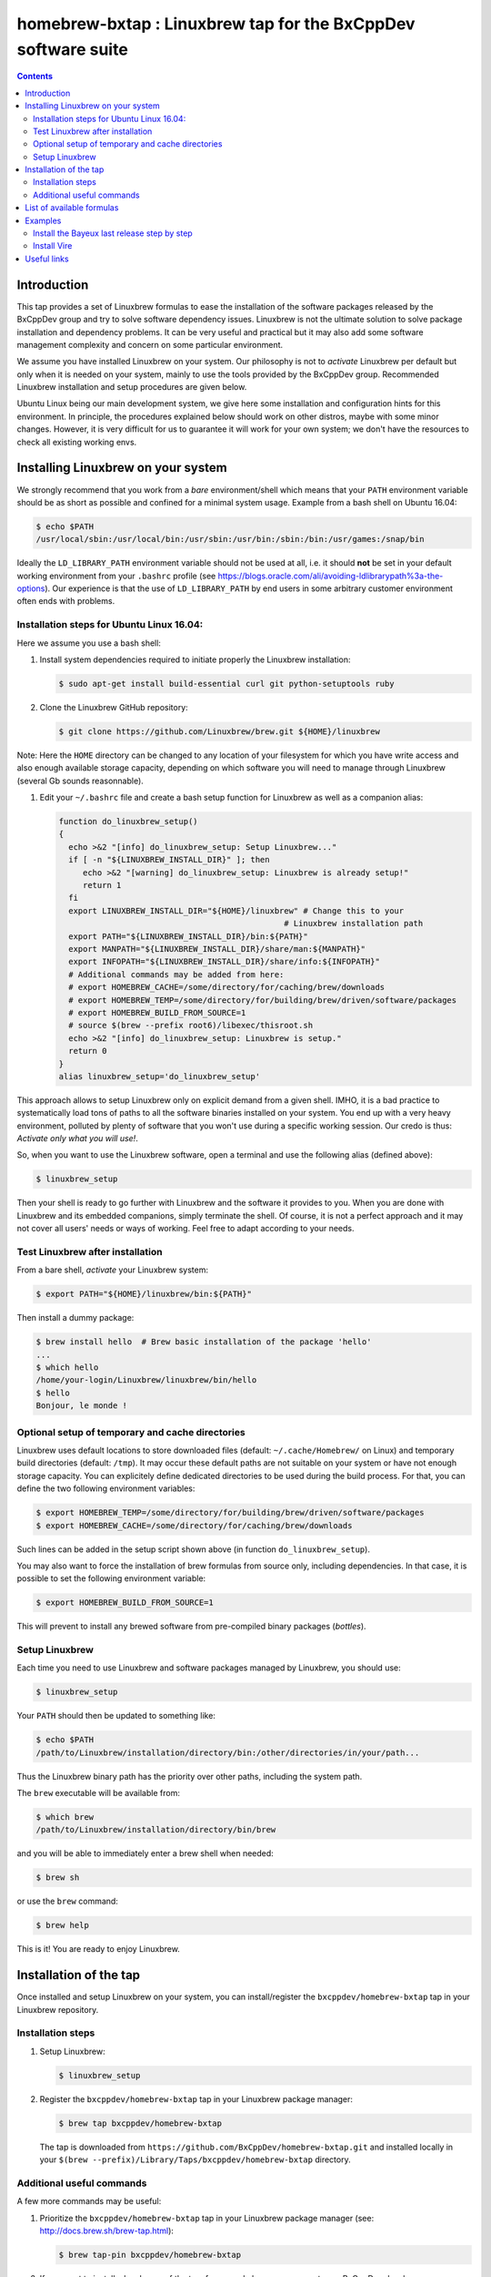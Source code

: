 ==============================================================
homebrew-bxtap : Linuxbrew tap for the BxCppDev software suite
==============================================================

.. image:: resources/logo/bxtap-256x256.png

.. contents::

Introduction
------------

This tap provides a set of Linuxbrew formulas to ease the installation
of the  software packages released  by the  BxCppDev group and  try to
solve  software  dependency  issues.  Linuxbrew is  not  the  ultimate
solution to solve package installation and dependency problems. It can
be  very useful  and  practical  but it  may  also  add some  software
management complexity and concern on some particular environment.

We assume you have installed  Linuxbrew on your system. Our philosophy
is not to *activate* Linuxbrew per  default but only when it is needed
on  your system,  mainly to  use the  tools provided  by the  BxCppDev
group.  Recommended Linuxbrew  installation and  setup procedures  are
given below.

Ubuntu  Linux being  our main  development system,  we give  here some
installation  and   configuration  hints  for  this   environment.  In
principle,  the  procedures  explained  below  should  work  on  other
distros, maybe with some minor changes. However, it is very difficult
for us to  guarantee it will work  for your own system;  we don't have
the resources to check all existing working envs.

Installing Linuxbrew on your system
-----------------------------------

We strongly  recommend that you  work from a  *bare* environment/shell
which means that your ``PATH`` environment variable should be as short
as possible  and confined for a  minimal system usage. Example  from a
bash shell on Ubuntu 16.04:

.. code:: sh

    $ echo $PATH
    /usr/local/sbin:/usr/local/bin:/usr/sbin:/usr/bin:/sbin:/bin:/usr/games:/snap/bin

Ideally  the ``LD_LIBRARY_PATH``  environment variable  should not  be
used at  all, i.e. it  should **not** be  set in your  default working
environment      from      your     ``.bashrc``      profile      (see
https://blogs.oracle.com/ali/avoiding-ldlibrarypath%3a-the-options).
Our experience is that the use  of ``LD_LIBRARY_PATH`` by end users in
some arbitrary customer environment often ends with problems.

Installation steps for Ubuntu Linux 16.04:
~~~~~~~~~~~~~~~~~~~~~~~~~~~~~~~~~~~~~~~~~~

Here we assume you use a bash shell:

#. Install  system  dependencies  required to  initiate  properly  the
   Linuxbrew installation:

   .. code:: sh

       $ sudo apt-get install build-essential curl git python-setuptools ruby

#. Clone the Linuxbrew GitHub repository:

   .. code:: sh

       $ git clone https://github.com/Linuxbrew/brew.git ${HOME}/linuxbrew

Note: Here  the ``HOME`` directory can  be changed to any  location of
your  filesystem for  which  you  have write  access  and also  enough
available storage capacity, depending on  which software you will need
to manage through Linuxbrew (several Gb sounds reasonnable).

#. Edit your ``~/.bashrc``  file and create a bash  setup function for
   Linuxbrew as well as a companion alias:

   .. code:: sh

       function do_linuxbrew_setup()
       {
         echo >&2 "[info] do_linuxbrew_setup: Setup Linuxbrew..."
         if [ -n "${LINUXBREW_INSTALL_DIR}" ]; then
            echo >&2 "[warning] do_linuxbrew_setup: Linuxbrew is already setup!"
            return 1
         fi
         export LINUXBREW_INSTALL_DIR="${HOME}/linuxbrew" # Change this to your
                                                      # Linuxbrew installation path
         export PATH="${LINUXBREW_INSTALL_DIR}/bin:${PATH}"
         export MANPATH="${LINUXBREW_INSTALL_DIR}/share/man:${MANPATH}"
         export INFOPATH="${LINUXBREW_INSTALL_DIR}/share/info:${INFOPATH}"
         # Additional commands may be added from here:
         # export HOMEBREW_CACHE=/some/directory/for/caching/brew/downloads
         # export HOMEBREW_TEMP=/some/directory/for/building/brew/driven/software/packages
         # export HOMEBREW_BUILD_FROM_SOURCE=1
         # source $(brew --prefix root6)/libexec/thisroot.sh
         echo >&2 "[info] do_linuxbrew_setup: Linuxbrew is setup."
         return 0
       }
       alias linuxbrew_setup='do_linuxbrew_setup'

This approach allows to setup Linuxbrew only on explicit demand from a
given shell. IMHO, it is a bad practice to systematically load tons of
paths to all  the software binaries installed on your  system. You end
up with a very heavy environment,  polluted by plenty of software that
you won't  use during a specific  working session. Our credo  is thus:
*Activate only what you will use!*.

So, when you  want to use the Linuxbrew software,  open a terminal and
use the following alias (defined above):

.. code:: sh

    $ linuxbrew_setup

Then your shell is ready to go further with Linuxbrew and the software
it provides to you. When you  are done with Linuxbrew and its embedded
companions, simply terminate the shell. Of course, it is not a perfect
approach  and  it   may  not  cover  all  users'  needs   or  ways  of
working. Feel free to adapt according to your needs.

Test Linuxbrew after installation
~~~~~~~~~~~~~~~~~~~~~~~~~~~~~~~~~

From a bare shell, *activate* your Linuxbrew system:

.. code:: sh

    $ export PATH="${HOME}/linuxbrew/bin:${PATH}"

Then install a dummy package:

.. code:: sh

    $ brew install hello  # Brew basic installation of the package 'hello'
    ...
    $ which hello
    /home/your-login/Linuxbrew/linuxbrew/bin/hello
    $ hello
    Bonjour, le monde !

Optional setup of temporary and cache directories
~~~~~~~~~~~~~~~~~~~~~~~~~~~~~~~~~~~~~~~~~~~~~~~~~

Linuxbrew uses  default locations to store  downloaded files (default:
``~/.cache/Homebrew/``  on  Linux)  and  temporary  build  directories
(default: ``/tmp``). It may occur these default paths are not suitable
on  your  system  or  have   not  enough  storage  capacity.  You  can
explicitely define dedicated  directories to be used  during the build
process.  For  that, you  can  define  the two  following  environment
variables:

.. code:: sh

    $ export HOMEBREW_TEMP=/some/directory/for/building/brew/driven/software/packages
    $ export HOMEBREW_CACHE=/some/directory/for/caching/brew/downloads

Such lines can  be added in the setup script  shown above (in function
``do_linuxbrew_setup``).

You may  also want  to force  the installation  of brew  formulas from
source only, including  dependencies. In that case, it  is possible to
set the following environment variable:

.. code:: sh

    $ export HOMEBREW_BUILD_FROM_SOURCE=1

This will  prevent to  install any  brewed software  from pre-compiled
binary packages (*bottles*).

Setup Linuxbrew
~~~~~~~~~~~~~~~

Each time you  need to use Linuxbrew and software  packages managed by
Linuxbrew, you should use:

.. code:: sh

    $ linuxbrew_setup
..

Your ``PATH`` should then be updated to something like:

.. code:: sh

    $ echo $PATH
    /path/to/Linuxbrew/installation/directory/bin:/other/directories/in/your/path...
..

Thus  the Linuxbrew  binary path  has the  priority over  other paths,
including the system path.

The ``brew`` executable will be available from:

.. code:: sh

    $ which brew
    /path/to/Linuxbrew/installation/directory/bin/brew
..

and you will be able to immediately enter a brew shell when needed:

.. code:: sh

    $ brew sh
..

or use the ``brew`` command:

.. code:: sh

    $ brew help
..

This is it! You are ready to enjoy Linuxbrew.

Installation of the tap
-----------------------

Once  installed   and  setup  Linuxbrew   on  your  system,   you  can
install/register the ``bxcppdev/homebrew-bxtap`` tap in your Linuxbrew
repository.

Installation steps
~~~~~~~~~~~~~~~~~~

#. Setup Linuxbrew:

   .. code:: sh

       $ linuxbrew_setup

#. Register  the  ``bxcppdev/homebrew-bxtap``  tap in  your  Linuxbrew
   package manager:

   .. code:: sh

       $ brew tap bxcppdev/homebrew-bxtap

   The           tap            is           downloaded           from
   ``https://github.com/BxCppDev/homebrew-bxtap.git`` and installed locally in
   your    ``$(brew --prefix)/Library/Taps/bxcppdev/homebrew-bxtap``
   directory.

Additional useful commands
~~~~~~~~~~~~~~~~~~~~~~~~~~

A few more commands may be useful:

#. Prioritize  the ``bxcppdev/homebrew-bxtap``  tap in  your Linuxbrew
   package manager (see: http://docs.brew.sh/brew-tap.html):

   .. code:: sh

       $ brew tap-pin bxcppdev/homebrew-bxtap

#. If you want to install a local copy of the tap, for example because
   you want, as a BxCppDev developper  or contributor, to test a brand
   new formula, please run:

   .. code:: sh

      $ brew tap bxcppdev/homebrew-bxtap \
          file:///path/to/your/homebrew-bxtap/local/git/repo


   You'll be  able to locally debug  and test a new  formula from your
   local repository.

#. You can  deregister the ``homebrew-bxtap`` tap  from your Linuxbrew
   package manager:

   .. code:: sh

       $ brew tap-unpin bxcppdev/homebrew-bxtap
       $ brew untap bxcppdev/homebrew-bxtap

   However, I expect the packages previously installed through the tap
   should meet issues in a short term.

List of available formulas
--------------------------

You can print the list of supported formulas published by
``bxcppdev/bxtap`` :

.. code:: sh

    $ brew search bxcppdev/bxtap/
    ...

Details on supported formulas:

- **Boost**:
  The  `Boost   <https://www.boost.org/>`__  C++  library.
  Installation of the 1.63 version:

   .. code:: sh

       $ brew install bxcppdev/bxtap/boost --c++11

  Note: Linuxbrew/core provides its own Boost formulas.

- **Camp**:
  The   `Camp  <https://github.com/tegesoft/camp>`__   C++
  reflection library.  Installation of the 0.8.0 version:

   .. code:: sh

       $ brew install bxcppdev/bxtap/camp --c++11

- **CLHEP**:
  The `CLHEP <http://proj-clhep.web.cern.ch/proj-clhep/>`__
  C++ library for High Energy Physics.  Installation of the 2.1.3.1
  version:

   .. code:: sh

       $ brew install bxcppdev/bxtap/clhep --c++11

  Note: Linuxbrew provides its own CLHEP formula.

- **Qt5**   base:
  The   `Qt5  <http://qt-project.org/>`__   C++  core
  libraries.  Installation of the 5.8.0 version:

     .. code:: sh

	$ brew install bxcppdev/bxtap/qt5-base --c++11

  Note: Linuxbrew provides  its own QT5 formula  which conflicts with
  this qt5-base.

- **Xerces-C**:
  The `Xerces-C <https://xerces.apache.org/xerces-c/>`__
  XML parser.  Installation of the 3.1.4 version:

     .. code:: sh

	$ brew install bxcppdev/bxtap/xerces-c --c++11

  Note: Linuxbrew provides its own Xerces-C formula.

- **Geant4**:
  The `Geant4  <http://geant4.cern.ch/>`__ C++ toolkit for
  the   simulation   of   the    passage   of   particles   through
  matter. Installation of the 9.6.4 version:

     .. code:: sh

	$ brew install bxcppdev/bxtap/geant4 --c++11 \
	    --with-opengl-x11 \
	    --with-xerces-c

   Note: Linuxbrew provides its own Geant4 formula.

- **Root**  (version  6):
  The  `Root  <http://root.cern.ch/>`__  Data
  Analysis Framework.  Installation of the 6.08.06 version:

   .. code:: sh

       $ brew install bxcppdev/bxtap/root6 --c++11

  Note: Here is a command to be used in order to properly setup ROOT 6.X.
  It can be added in the ``do_linuxbrew_setup`` function:

   .. code:: sh

       $ . $(brew --prefix root6)/libexec/thisroot.sh

- **Protobuf**:
  The `Protocol Buffers <https://developers.google.com/protocol-buffers/>`__
  C++ and Java libraries. Installation of the 3.3.0 version:

   .. code:: sh

       $ brew install bxcppdev/bxtap/protobuf [--with-java] [--with-brew-java]

  Note: Linuxbrew provides its own  Protobuf formulas but they do not
  support Java.

- **BxJsontools**:
  The `BxJsontools <https://github.com/BxCppDev/bxjsontools/>`__
  C++   library  for
  JSON serialization. Installation of the 0.2.1 version (C++11):

  .. code:: sh

     $ brew install bxcppdev/bxtap/bxjsontools [--without-test]

- **BxRabbitMQ**:
  The `BxRabbitMQ <https://github.com/BxCppDev/bxrabbitmq/>`__
  C++  library   for
  RabbitMQ client and server management.  Installation of the 0.3.1
  version:

   .. code:: sh

       $ brew install bxcppdev/bxtap/bxrabbitmq [--with-manager]

- **BxProtobuftools**:
  The `BxProtobuftools <https://github.com/BxCppDev/bxprotobuftools/>`__
  C++ library for
  Protocol Buffer  based serialization.  Installation of  the 0.2.1
  version:

   .. code:: sh

       $ brew install bxcppdev/bxtap/bxprotobuftools

- **Bayeux** (last release):
  The `Bayeux <http://github.com/BxCppDev/Bayeux>`__ C++ library:

   .. code:: sh

       $ brew install bxcppdev/bxtap/bayeux --with-devtools --with-test

  -  Installation of Bayeux-3.0.0 :

      .. code:: sh

          $ brew install bxcppdev/bxtap/bayeux@3.0.0 --with-devtools --with-test

  -  Installation of Bayeux-3.1.0 :

      .. code:: sh

	 $ brew install bxcppdev/bxtap/bayeux@3.1.0 --with-devtools --with-test \
	     [--without-geant4]

-  **Vire** :
   The `Vire <http://github.com/BxCppDev/Vire>`__ C++ library (not available yet).

Examples
--------

Install the Bayeux last release step by step
~~~~~~~~~~~~~~~~~~~~~~~~~~~~~~~~~~~~~~~~~~~~

* Brew some Linuxbrew modules from source:

   .. code:: sh

      $ export HOMEBREW_BUILD_FROM_SOURCE=1
      $ brew install cmake
      $ brew install readline
      $ brew install icu4c                   --c++11
      $ brew install gsl
      $ brew install bxcppdev/bxtap/doxygen
      $ brew install bxcppdev/bxtap/boost    --c++11 \
          --with-icu4c
      $ brew install bxcppdev/bxtap/camp     --c++11
      $ brew install bxcppdev/bxtap/clhep    --c++11
      $ brew install bxcppdev/bxtap/xerces-c --c++11
      $ brew install bxcppdev/bxtap/qt5-base
      $ brew install bxcppdev/bxtap/root6
      $ brew install bxcppdev/bxtap/geant4   --c++11  \
          --with-opengl-x11
      $ brew install bxcppdev/bxtap/bayeux

* Installation with all dependencies  automatically resolved and built
  from source:

   .. code:: sh

       $ export HOMEBREW_BUILD_FROM_SOURCE=1
       $ brew install bxcppdev/bxtap/bayeux

* Installation of the last unstable version:

   .. code:: sh

       $ brew install --devel bxcppdev/bxtap/bayeux

Install Vire
~~~~~~~~~~~~

WIP

#. Install system dependencies (Ubuntu 16.04):

   .. code:: sh

       $ sudo apt-get install openjdk-8-jdk
       $ sudo apt-get install maven

#. Install dependencies:

   .. code:: sh

       $ brew install bxcppdev/bxtap/protobuf
       $ brew install bxcppdev/bxtap/bxprotobuftools
       $ brew install bxcppdev/bxtap/bxjsontools
       $ brew install bxcppdev/bxtap/bxrabbitmq --with-manager

#. Install Bayeux (Geant4 module is not required):

   .. code:: sh

       $ brew install --devel bxcppdev/bxtap/bayeux --without-geant4

#. Install Vire: NOT AVAILABLE YET.

Useful links
------------

-  `Linuxbrew <http://linuxbrew.sh/>`__

   -  Brew tap
      `documentation <https://github.com/Homebrew/brew/blob/master/docs/brew-tap.md>`__
   -  Brew formulas
      `documentation <https://github.com/Homebrew/brew/raw/master/docs/Formula-Cookbook.md>`__

-  `SuperNEMO-DBD <https://github.com/SuperNEMO-DBD>`__ : original work
   on Linuxbrew support for
   `Bayeux <https://github.com/BxCppDev/Bayeux>`__
